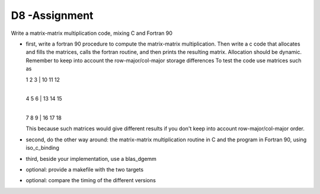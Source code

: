 D8 -Assignment
==============

Write a matrix-matrix multiplication code, mixing C and Fortran 90

- first, write a fortran 90 procedure to compute the matrix-matrix multiplication. Then write a c code that allocates and fills the matrices, calls the fortran routine, and then prints the resulting matrix.
  Allocation should be dynamic. Remember to keep into account the row-major/col-major storage differences
  To test the code use matrices such as 

  1 2 3  |  10 11 12
         |
  4 5 6  |  13 14 15
         |
  7 8 9  |  16 17 18 

  This because such matrices would give different results if you don't keep into account row-major/col-major order.
- second, do the other way around: the matrix-matrix multiplication routine in C and the program in Fortran 90, using iso_c_binding
- third, beside your implementation, use a blas_dgemm
- optional: provide a makefile with the two targets
- optional: compare the timing of the different versions
